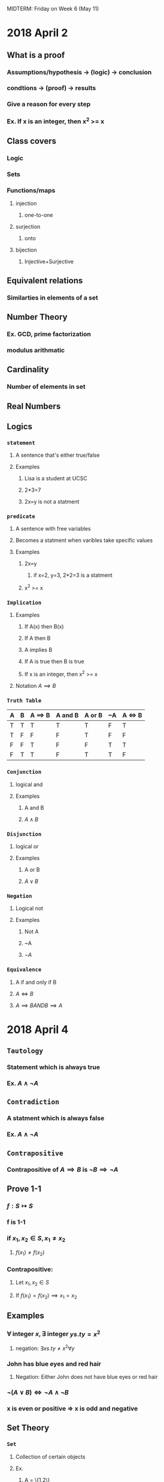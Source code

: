 #+OPTIONS: toc:2
MIDTERM: Friday on Week 6 (May 11)
* 2018 April 2
** What is a proof
*** Assumptions/hypothesis -> (logic) -> conclusion
*** condtions -> (proof) -> results
*** Give a reason for every step
*** Ex. If x is an integer, then x^2 >= x
** Class covers
*** Logic
*** Sets
*** Functions/maps
**** injection
***** one-to-one
**** surjection
***** onto
**** bijection
***** Injective+Surjective
** Equivalent relations
*** Similarties in elements of a set
** Number Theory
*** Ex. GCD, prime factorization
*** modulus arithmatic
** Cardinality
*** Number of elements in set
** Real Numbers
** Logics
*** =statement=
**** A sentence that's either true/false
**** Examples
***** Lisa is a student at UCSC
***** 2*3=7
***** 2x=y is not a statment
*** =predicate=
**** A sentence with free variables
**** Becomes a statment when varibles take specific values
**** Examples
***** 2x=y
****** if x=2, y=3, 2*2=3 is a statment
***** x^2 >= x
*** =Implication=
**** Examples
***** If A(x) then B(x)
***** If A then B
***** A implies B
***** If A is true then B is true
***** If x is an integer, then x^2 >= x
**** Notation $A \implies B$
*** =Truth Table=
    | A | B | A \implies B | A and B | A or B | ~A | A \iff B |
    |---+---+--------------+---------+--------+----+----------|
    | T | T | T            | T       | T      | F  | T        |
    | T | F | F            | F       | T      | F  | F        |
    | F | F | T            | F       | F      | T  | T        |
    | F | T | T            | F       | T      | T  | F        |
*** =Conjunction=
**** logical and
**** Examples
***** A and B
***** $A \land B$
*** =Disjunction=
**** logical or
**** Examples
***** A or B
***** $A \lor B$
*** =Negation=
**** Logical not
**** Examples
***** Not A
***** ~A
***** $\neg A$
*** =Equivalence=
**** A if and only if B
**** $A \iff B$
**** $A \implies B AND B \implies A$
* 2018 April 4
** =Tautology=
*** Statement which is always true
*** Ex. $A \land \neg A$
** =Contradiction=
*** A statment which is always false
*** Ex. $A \land \neg A$
** =Contrapositive=
*** Contrapositive of $A \implies B$ is $\neg B \implies \neg A$
** Prove 1-1
*** $f: S \mapsto S$
*** f is 1-1
*** if $x_1, x_2 \in S, x_1 \neq x_2$
**** $f(x_1) \neq f(x_2)$
*** Contrapositive:
**** Let $x_1, x_2 \in S$
**** If $f(x_1) = f(x_2) \implies x_1=x_2$
** Examples
*** $\forall$ integer $x, \exists$ integer $y s.t y=x^2$
**** negation: $\exists x s.t y \neq x^2 \forall y$
*** John has blue eyes and red hair
**** Negation: Either John does not have blue eyes or red hair
*** $\neg (A \lor B) \iff \neg A \land \neg B$
*** x is even or positive => x is odd and negative
** Set Theory
*** =Set=
**** Collection of certain objects
**** Ex.
***** A = \{1,2\}
***** B = all UCSC students
***** C = all people and chairs in this room
***** $\N = \{1,2,3\}$
****** Set of positive integers (natural numbers)
***** $\Z = \{0, \pm 1, \pm 2, \pm 3\}$
****** Set of all integers
***** $\R$ set of real numbers
***** $\Q$ set of rationals
**** Notation
***** A is a set
***** $a \in A$: a is an element of A
****** $1,2 \in \{1,2\}$
***** $b \notin A$ b is not an element of A
****** $3 \notin \{1,2\}$
***** =Empty set= $\emptyset$
***** =subset=
****** $B \subset A$: B is a subset of A
****** $\forall b \in B \implies b \in A$
****** Examples
******* $\{1\} \subset \{1, 2, 3\}$
******* For any set $A$, $\emptyset \subset A$
******* The # of subsets of $\{1, 2, \ldots n\}
******* $\binom\{n\}\{0\} + \binom\{n\}\{1\} + \binom\{n\}\{2\} + \binom\{n\}\{3\} + \ldots + \binom\{n\}\{n\} = 2^n$
******* $2\Z = \{2n | n \in \Z\} \subseteq \Z\}$
******* $2\Z+1 =$ all odd numbers $\subseteq \Z$
***** Operations
****** Let $A, B$ be sets
****** =Union=
******* $A \cup B = \{x | x \in A$ or $x \in B\}$
****** =Intersection=
******* $A \cap B = \{x | x \in A$ and $x \in B\}$
****** =Disjoin sets=
******* $A \cap B = \emptyset$
****** =Set difference=
******* $A/B = \{x | x \in A$ and $x \notin B\}$
****** =Complement=
******* $A \subseteq U$
******* $A^c = \{x \in U | x \notin A\} = U\\A$
******* If $A \subseteq U, U = A \cup A^c$
****** Examples
******* $A = \R, B = \{1,2,3\}$
******* $A \cup B = A$
******* $A \cap B = \{1,2,3\}$
******* let $A_i (i \in I)$ be sets
******* $\cup A_i = \{x | x \in A_i$ for some $i \in I\}$
******* $A_n = [n, n+1], n= 0, 1, \ldots$
******* (infinite union sign here) $A_n = \{x \in \R | x \geq 0\}$
* 2018 April 6
** Union Example
*** $A_n = (0, \frac{1}{n}), n \geq 1$
*** \cup_{n\geq 1} A_n = (0, 1)
*** \cap_{n\geq 1} A_n = \emptyset
*** \cap_{n\geq 1} [0, 1/n) = \{0\}
** Example Proof
*** Pf 1
   #+BEGIN_LaTeX
     Let A, B, C be sets. Then $A \cup (B \cap C) = (A \cup B) \cap (A \cup C)$.
     \begin{proof}
       Let $x \in A \cup (B \cap C) \implies x \in A \lor X \in B \cap C$
       \begin{align*}
         If x \gets A &\implies x \in A \cup B \land x \in A \cup C \\
         &\implies x \in (A \cup B) \cap (A \cup C) \\
         If x \in B \cap C &\implies x \in B \land x \in C \\
         &\implies x \in A \cup B \land x \in A \cup C \\
         &\implies x \in (A \cup B) \cap (A \cup C)
       \end{align*}
       Thus $A \cup (B \cap C) \subseteq (A \cup B) \cap (A \cup C)$
       Let $x \in (A \cup B) \cap (A \cup C)$
       \begin{align*}
         &\implies x \in A \cup B \land x \in A \cup C \\
         &\implies (x \in A \lor x \in B) \land (x \in A \lor x \in C)
       \end{align*}
       If $x \in A \implies x \in A \cup (B \cap C)$
       otherwise $\implies x \in B \land x \in C \implies x \in B \cap C$
       \implies $x \in A \cup (B \cap C) \qedhere$
     \end{proof}
   #+END_LaTeX
*** Pf 2
    #+BEGIN_LaTeX
      \begin{proof}
        $A \cap (\cup A_i) = \cup A \cap A_i, i \in I$
        Let $x \in A \cap (\cup A_i)$
        \begin{align*}
          &\implies x\in A \land x \in \cup A_i, i \in I \\
          &\implies x \in A \land x \in A_j \text{for some} j \in I \\
          &\implies x \in A \cap A_j \\
          &\implies x \in \cup A \cap A_i, i \in I &&\qedhere
        \end{align*}
        let $x \in \cup (A \cap A_j) for i \in I$
        \begin{align*}
          &\implies x \in A\cap A_j \text{for some} j \in I \\
          &\implies x \in A \land x \in A_j \\
          &\implies x \in A \land x \in \cup A_j, j \in I \\
          &\implies x \in A \cap (\cup A_j) &&\qedhere
        \end{align*}
      \end{proof}
    #+END_LaTeX
*** Let $A, B \subseteq U$, then
**** $A\\B = A \cap B^c$
     #+BEGIN_LaTeX
       \begin{proof}
         $A\\B = \{x \in A \land x \notin B \}$
         \begin{align*}
           $x \in A / B &\iff x \in A \land x \notin B$ \\
           &\iff x \in A \land x \in B^c \\
           &\iff x \in A \cap B^c &&\qedhere
         \end{align*}
       \end{proof}
     #+END_LaTeX
**** $A \\ (B\cup C) = (A\\B) \cap (A\\C)$
     #+BEGIN_LaTeX
       \begin{proof}
         Let $x \in A / (B \cup C)$
         \begin{align*}
           &\iff x \in A \land x \notin B\cup C \\
           &\iff x \in A \land x\notin A \land x\notin C \\
           &\iff x \in A/B \land x \in A/C \\
           &\iff x \in (A/B)\cap (A/C) &&\qedhere
         \end{align*}
       \end{proof}
     #+END_LaTeX
** =De Morgan's Law=
   Let $A_i \subseteq \bigcup, i \in I$, then
   (\bigcup A-i, i \in I)^c = \bigcap A^c_i
   (\bigcap A_i)^c = \bigcup A^c_i
   #+BEGIN_LaTeX
     \begin{proof}
       Let $x \in (\bigcup_{i \in I} A_i)^c$
       \begin{align*}
         &\iff x \notin \bigcup A_i, i \in I \\
         &\iff x \notin A_i \forall i \in I \\
         &\iff x \in A_i^c \forall i \in I \\
         &\iff x \in \bigcap A_i^c i \in I &&\qedhere
       \end{align*}
     \end{proof}
   #+END_LaTeX
* 2018 April 9
** =Power set=
    Let $A$ be a set. The power set of $A$ $P(A) = \{B|B\subseteq A\}$
*** Example
    $A = \{1,2\}. P(A) = \{ \emptyset, \{1\}, \{2\}, A\}$ \\
    $B = \{a,b,c\}. P(B) = \{ \emptyset, \{a\},\{b\},\{c\},\{a,b\},\{a,c\},\{b,c\},B\}$
*** Cardinality of poewr set
    If $A$ has exactly $n$ elements, then $P(A)$ has $2^n$ elements.
** =Lemma=
   Trivial proof. Preparating for bigger proof
** =Proposition=
   More important than lemma.
** =Theorm=
   The most important proof.
** Example proof
   Lemma: If $A \subseteq B$, then $P(A) \subseteq P(B)$
       Let $x \in P(A) \implies x \subseteq A \subseteq B \implies x \in P(B) \qed$ \\
     Let $A, B$ be sets, then \\
     1. $P(A) \cap P(B) = P(A \cap B)$ \\
     2. $P(A) \cup P(B) \subseteq P(A \cup B)$
     #+BEGIN_LaTeX
       \begin{proof}
         1. Let $x \in P(A) \cap P(B)$
         \begin{align*}
           &\iff x \in P(A) \land x \in P(B) \\
           &\iff x \subseteq A \land x \subseteq B \\
           &\iff x \subseteq a \cap B \\
           &\iff x \in P(A \cap B) &&\qedhere
         \end{align*}
         2. Clearly, $A \subseteq A \cup B, B \subseteq A \cup B \implies P(A) \subseteq P(A \cup B), P(B) \subseteq P(A \cup B)$ by lemma, therefore $P(A) \cup P(B) \subseteq P(A \cup B) \qed$
       \end{proof}
     #+END_LaTeX
     Remark: In general, $P(A) \cup P(B) \neq P(A \cup B)$
     #+BEGIN_LaTeX
       \begin{align*}
         &A=\{1\}, B=\{2\} \\
         &P(A)=\{\emptyset, \{1\}\} \\
         &P(B)=\{\emptyset, \{2\}\} \\
         &A \cup B = \{1,2\} \\
         &P(A \cup B) = \{\emptyset, \{1\}, \{2\}, \{1.2\}\}
       \end{align*}
     #+END_LaTeX
** =Induction=
   Let P_n be a statment, n=1,2,... \\
   Induction proves P_n is true for all n.
** =Axiom=
   Somthing you assume is true without proving
** =Least element assumption=
   Any non-empty subset $S$ of $\N$ has the least element.
** =Axiom of induction=
   Let $S$ be a subset of $\N$ such that: \\
   1. $1 \in S$ \\
   2. If $k \in S \implies (k+1) \in S$ \\
   Then $S = \N$
   #+BEGIN_LaTeX
     \begin{proof}
       If $S \subset \N$
       \begin{align*}
         &\implies S^c \neq \emptyset &&\text{clearly, } n \in S \implies 1 \notin S^C \\
         &\text{Let} n \in S^c \text{ be the least element} \\
         &\implies n > 1 \\
         &\implies n-1 \notin S^c \\
         &\implies n-1 \in S \\
         &\implies n-1+1 = n \in S \\
         &\implies n \in S \cap S^c = \emptyset \\
         &\rightarrow\leftarrow
       \end{align*}
     \end{proof}
   #+END_LaTeX
** =Inductive Principle=
   Let P_n be a statment associated to n=1,2,3... Assume: \\
   1) P_1 is true \\
   2) If P_k is true \implies P_{k+1} is true
** Example
**** Example 1
    #+BEGIN_LaTeX
      \begin{proof}
        Let $S=\{n \in \N | P_n$ is true$\}$ $\subseteq \N$ \\
        Want $S = \N$ \\
        Clearly $1 \in S$. If $k \in S \implies P_k$ is true \implies $P_{k+1}$ is true \implies $k+1 \in S$ \\
        By induction axiom, $S=\N \qedhere$
      \end{proof}
    #+END_LaTeX
**** Example 2
     $1+2+...+n = \frac{n(n+1)}{2}$
     #+BEGIN_LaTeX
       \begin{proof}
         Let n=1. LHS = 1, RHS = $\frac{1(1+1)}{2}$ = 1 \\
         Assume (*) is true for k: 1+2+...+k = $\frac{k(k+1)}{2}$
         \begin{align*}
           &\implies 1+2+\ldots +k+k+1 \\
           &\implies 1+2+\ldots +k) +k+1 \\
           &=\frac{k(k+1)}{2}+k+1 \\
           &=(k+1)(\frac{k}{2}+1) \\
           &=\frac{(k+1)(k+2)}{2} \\
           &\implies \text{(*) is true for } k+1 &&\qedhere
         \end{align*}
       \end{proof}
     #+END_LaTeX
* 2018 April 11
** Binomial expansion
   $(x+y)^n=\Sigma^{i=0}^n \binom{n}{i} x^iy^{n-i}$ Where $\binom{n}{i} = \frac{n!}{i!(n-i)!}$
   #+BEGIN_LaTeX
     \begin{proof}
       $n=1$, LHS=$x+y$, RHS=$\binom{1}{0} y + \binom{1}{1} x = x+y$ \\
       Assume $(x+y)^k = \Sigma_{i=0}^k \binom{k}{i} x^i y^{k-i}$
       \begin{align*}
         (x+y)^{k+1} &= (x+y)(x+y)^k \\
         &\implies (x+y) \Sigma_{i=0}^k \binom{k}{i} x^i y^{k-i} \\
         &= (x+y) (\binom{k}{0} y^k + \binom{k}{1} xy^{k-1} + \ldots + \binom{k}{k} x^k) \\
         &= \binom{k}{0} y^{k+1} + \binom{k}{1} xy^k + \ldots + \binom{k}{k} x^ky + \binom{k}{0} xy^k + \ldots + \binom{k}{k-1} x^ky + \binom{k}{k} x^{k+1} \\
         &= \binom{k}{0}y^{k+1} + \Sigma_{i=0}^{k-1} (\binom{k}{i} + \binom{k}{i+1})x^{i+1}y^{k-i} \\
         &\implies (x+y)^{k+1} = \binom{k+1}{0} y^{k+1} + \Sigma_{i=0}^{k-1} \binom{k+1}{i+1} x^{i+1} y^{k-i} + \binom{k+1}{k+1} x^{k+1} \\
         &= \binom{k+1}{0} y^{k+1} + \Sigma_{i=1}^k (\binom{k+1}{i} x^iy^{k-(i-1)} + \binom{k+1}{k+1} x^{k+1} \\
         &= \Sigma_{i=0}^{k+1} \binom{k+1}{i} x^iy^{k+1-i} &&\qedhere
       \end{align*}
     \end{proof}
   #+END_LaTeX
** =Strong induction=
   Let $P_n$ be a statment for $n=1,2,\ldots$ satisfying: \\
   1) $P_1$ is true \\
   2) If $P_i$ is true for $i \leq k \implies P_{k+1}$ is true
      Then $P_n$ is true for all $n$
      #+BEGIN_LaTeX
        \begin{proof}
          Let $S = \{n \in \N | P_n \text{ is not true}\}$. Prove $S=\emptyset$ \\
          Assume $S\neq\emptyset$. Let $k+1$ be the least number in $S$. \\
          Clearly, $k\geq1$
          \begin{align*}
            &\implies 1,2,\ldots,k\notin S \\
            &\iff P_1,\ldots,P_k \text{ are true} \\
            &\implies 2,\ldots,P_{k+1}\text{ is true} &&\text{by assumption} \\
            &\implies k+1\notin S \rightarrow\leftarrow &&\qedhere
          \end{align*}
        \end{proof}
      #+END_LaTeX
** Examples
   Prove $6|(n^3-n)$ for all $n\geq 1$
   #+BEGIN_LaTeX
     \begin{proof}
       Let $n=1 \implies n^3-n=1^3-1=0$, $6|0\iff6|(1^3-1)$. \\
       Assume $6|(k^3-k)$. Want $6|((k+1)^3-(k+1))$
       \begin{align*}
         (k+1)^3-(k+1) &= k^3+3k^2+3k+1-k-1 \\
         &= k^3-k+3k^2+3 &&\text{It's good enough to show that} 6|(3k^2+3k) \\
         3k^2+3k &= 3k(k+1) &&k(k+1)\text{ is always even} \\
         &\implies 6|3k(k+1) &&\qedhere
       \end{align*}
     \end{proof}
   #+END_LaTeX
* 2018 April 13
** =Relations=
*** Definitions
    Let $A, B$ be sets. \\
    $A \times B = \{(a,b)|a \in A, b \in B\}$ \\
    1) A relation $R$ from $A$ to $B$ is a subset $R \subseteq A \times B$ \\
    2) A relation $R$ on $A$ is a relation from $A$ to $A$, $R \subseteq A \times A$ \\
    3) Let $\sim$ be a relation on $A$ \\
       3.1) $\sim$ is reflexive: $\forall a\in A: a\sim a ((a,a)\in R)$ \\
       3.2) $\sim$ is symmetric: if $a\sim b\implies b\sim a$ \\
       3.3) $\sim$ is anti-symmetric: if $a\sim b, b\sim a \implies a=b$ \\
       3.4) $\sim$ is transitive: if $a\sim b, b\sim c\implies a\sim c$
*** Examples
**** $A=\{1,2,3\}, B=\{x,y\}$ \\
     $R=\{(1,x),(1,y),(2,y)\} \subseteq A \times B$
**** $A=\{1,2,3\}, R=\{(1,1),(2,2),(3,3)\} \subseteq A \times A$ \\
    $A=\{1,2,3\}, R=\{(1,1),(2,2),(3,3)\}$ \\
    $1\sim1, 2\sim2, 3\sim3$
**** Let $A=\Z$ \\
     $m,n\in\Z$ \\
     $m\sim n$: $m+n$ is even \\
     $(m,n)\in R$: $m+n$ is even \\
     $(1,3),(2,4)\in R$ \\
     $(1,4),(2,3)\notin R$
**** Def $\sim$ on $A$: $a\sim b\iff a=b$ \\
     1) Reflexive: $a\sim a \forall a\in A$ \\
     2) Symmetric: if $a\sim b \implies b=a \implies a\sim a$ \\
     3) Anti-symmetric: if $a\sim b, b\sim a\implies a=b$ \\
     4) Transitive: $a\sim b, b\sim c\implies a=b=c\implies a\sim c$
**** $m,n\in\Z$ \\
     $m\sim n\iff m+n$ is even \\
     1) Reflexive: $\forall m\in\Z\implies m+n$ is even $\implies m\sim m$ \\
     2) Symmetric: If $m\sim n\implies m+n$ is even $\implies n+m$ is even $\implies n\sim m$ \\
     3) Anti-symmetric no: $1\sim3, 3\sim1$ does not imply $1=3$ \\
     4) transitive yes: If $m\sim n, n\sim p\implies m+n$ is even and $n+p$ is even $\implies m+n+n+p$ is even $\implies m+p+2n$ is even $\implies m+p=m+p+2n-2n$ is even $\implies m\sim p$
**** Define a relation on $\R$ \\
     $x\leq y$ if $y-x\geq0$ \\
     1) Reflexive yes: $\forall x\in\R, x\subseteq x$ \\
     2) Symmetric no: $1\leq2$, but $2\nleq1$ \\
     3) anti-symmetric yes: If $x\leq y, y\leq x\implies x=y$ \\
     4) Transitive yes: If $x\leq y, y\leq z\implies x\leq z$
**** $A$ is a set and $P(A)$ is the power set of $A$ \\
     Define a relation on $P(A)$: $x\sim y: x\subseteq y$
     1) Reflexive yes: $\forall x\in P(A)\implies x\subseteq x$ \\
     2) Symmetric no: If $x\sim y \implies x\subseteq y$ does not imply $y\nsubseteq x$ (as long as A is not the empty set) \\
     3) Anti-symmetric yes: $x\sim y, y\sim x\implies x\subseteq y\land y\subseteq x\implies x=y$ \\
     4) Transitive yes: $x\sim y, y\sim z\implies x\subseteq y\subseteq z\implies x\sim z$
*** Notation
    $a, b \in A$ have a relation \\
    $(a,b)\in R \subseteq A\times A$ \\
    $a\sim b$
* 2018 April 16
** =Ordering relation=
*** Definition
    1) A relation $\leq$ on a set $A$ is called a partial order if $\leq$ is reflexive, anti-symmetric, and transitive. In this case, $A$ is called a partially ordered set.
    2) A partial order $\leq$ on $A$ is called a =total order= if $\forall a,b\in A\implies a\leq b\lor b\leq a$
*** Example
**** $A: a\leq b\iff a=b$
     1) Reflexive, yes: $\forall a\in A, a\leq a$
     2) Anti-symmetric, yes: If $a\leq b\land b\leq a\iff a=b$
     3) Transitive, yes: If $a\leq b, b\leq c\implies a=b=c\implies a\leq c$
     If $A=\{a\}$, $\leq$ is a total order.
     If $A$ has more than two elements, it is not a total order.
**** $A = \R.\ x\leq y:\ y-x\geq0$
     1) Reflexive, yes: $a\leq a:\ a-a\geq0$
     2) Anti-symmetric, yes: If $a\leq b, b\leq a\implies a-b\geq0, b-a\geq0\implies a=b$
     3) Transitive, yes: If $a\leq b, b\leq c\implies a\leq c$

     Total order: $\forall a,b\in\R\implies a\leq b\lor b\leq a$
**** Define on $\ps(A):\ x\leq y$ if $x\subseteq y$
     1) Reflexive, yes: $x\leq x:\ x\subseteq x$
     2) Anti-symmetric, yes: If $x\leq y, y\leq x\implies x\subseteq y, y\subseteq x\implies x=y$
     3) Transitive, yes: If $x\leq y, y\leq z\implies x\subseteq y\subseteq z\implies x\subseteq z\implies x\leq z$

     In general, \leq is not a total order. $A=\{1,2\}. \ps(A)=\{\emptyset, \{1\},\{2\},\{1,2\}\}$. $\{1\}\nsubseteq\{2\}. \{2\}\nsubseteq\{1\}$
** Definitions
   Let $A$ be a partially ordered set.
*** =Maximal Element=
    $x\in A$ is called maximal if $x\leq y, y\in A\implies x=y$
*** =Minimal element=
    $z\leq x\implies z=x$
*** =Greatest element=
    $y\leq x\forall y\in A$
*** =Least element=
    $x\leq y\forall y\in A$
*** Examples
**** $A=[0,1)$ with \leq
     Minimal is 0. \\
     There is no maximal. \\
     The least is 0. \\
     There is no greatest. \\
**** $\ps(A)$
     Minimal = the least = \emptyset \\
     Maximal = the greatest = $A$
*** Theorms
    1) If $A$ is a partially ordered set, then $A$ has a unique greatest if it exists.
       #+BEGIN_LaTeX
         \begin{proof}
           Let $x_1, x_2\in A$ be greatests.
           \begin{align*}
             &\implies x_1\leq x_2 \land x_2\leq x_1 \\
             &\implies x_1=x_2 &&\qedhere
           \end{align*}
         \end{proof}
       #+END_LaTeX
    2) If there is a least element $\implies$ it is unique
    3) If $A$ is totally ordered, any maximal is the greatest
    4) If $A$ is totally ordered, any minimal is least
* 2018 April 18
** =Partition=
**** Definition
     Fix a set $A$. A subset $\Omega\subseteq\ps(a)$ is called a partition if:
     1) $\forall x,y\in\Omega\implies x\cap y=\emptyset\lor x=y$
     2) $\emptyset\notin\Omega$
     3) $A=\bigcup x, x\in\Omega$
**** Exmaples
***** A = all students in this room \\
      A_1 = all students in row 1 \\
      A_2 = \ldots up to A_6 \\
      $A_i\cap A_j = \emptyset$ if $i\neq j$ \\
      $\emptyset\neq A_i$ \\
      $$\bigcup_{i=1}^6 A_i=A$$ \\
***** A = all professors at UCSC.
      Each subset is all professors in the given department
***** $\Omega=\{2\Z, 2\Z+1\}$ is a partition of $\Z$
***** $A=\{1,2,3,4,5\}.\ \Omega=\{\{1\},\{2,3\},\{4,5\}\}$
***** $\Omega=\{(-\infty,0),[0,\infty)\}$ is a partition
***** $\Omega=\{(n,n+1)|n\in\Z\}$
***** $\Omega=\{4\Z,4\Z+1,4\Z+2,4\Z+3\}$ is a partition of $\Z$
***** $\Omega=\{n\Z,n\Z+1,\ldots,n\Z+n-1\}\ n>0$ is a partition of $\Z$
** =Equivalence relation=
*** Definition
    A relation \sim on A is called an equivalent relation if it is reflexive, symmetric, and transitive.
*** Theorms
**** Let \Omega be a partition of A. Define a relation \sim_\Omega as follows: \\
     $a\sim_\Omega b\iff\exists x\in\Omega\ s.t.\ a,b\in x$
**** If \Omega is a partition of A, then \sim_\Omega is an equivalence relation on A.
     #+BEGIN_LaTeX
       \begin{proof}
         Reflexive: $\forall a\in A\implies x\in\Omega\ s.t\ a\in x$ \\
         Symmetric: If $a\sim_\Omega b\implies\exists x\in\Omega\ s.t\ a,b\in x\implies b,a\in x\implies b\sim_\Omega a$ \\
         Transitive: If $a\sim_\Omega b\land b\sim_\Omega c\implies \exists x,y\in\Omega\ s.t\ a,b\in x\land b,c\in y\implies b\in x\cap y\implies x=y\implies a,b,c\in x\implies a\sim_\Omega c\qedhere$
       \end{proof}
     #+END_LaTeX
*** Examples
**** Consider $m,n\in\Z, m\equiv n(\mod 2)$ is an equivalent relation. $m\equiv n(\mod 2)\iff 2|(m-n)$
     1) Reflexive: $2|(n-n)\forall n\in\Z$
     2) Symmetric: If $m\equiv n(\mod 2)\implies 2|(m-n)\implies 2|(n-m)\implies n\equiv m(\mod 2)$
     3) Transitive: If $m\equiv n(\mod 2)\land n\equiv p(\mod 2)\implies 2|(m-n)\land 2|(n-p)\implies 2|[(m-n)+(n-p)] = 2|(m-p)$
**** $\Omega=\{3\Z,3\Z+1,3\Z+2\}$ is a partition of $\Z$
     Define $m\sim_\Omega n\implies m,n\in (3\Z+r) r\in\{0,1,2\} \implies m=3a+r,n=3b+r\implies m-n=3(a-b)\iff 3\mid(m-n)$
* 2018 April 20
** Examples of equivalence relation
*** $a\sim b$ if $||a|=|b|$
    1) $|a|=|a|\ \forall a\in\R\iff a\sim a$
    2) If $a\sim b\implies|a|=|b|\implies b\sim a$
    3) If $a\sim b, b\sim c\implies |a|=|b|, |b|=|c|\implies |a|=|c|\implies a\sim c$
*** $\R^2:\ (x_1,y_1)\sim(x_2,y_2)\iff x_1^2+y_1^2=x_2^2+y_2^2$
    1) $x^2+y^2=x^2+y^2: (x,y)\sim(x,y)$
    2) If $x_1,y_1)\sim(x_2,y_2)\implies x_1^2+y_1^2=x_2^2+y_2^2\implies (x_2,y_2)\sim(x_1,y_1)$
    3) If $(x_1,y_1)\sim(x_2,y_2),(x_2,y_2)\sim(x_3,y_3)\implies x_1^2+y_1^2=x_2^2+y_2^y=x_3^2+y_3^2\implies (x_1,y_1)\sim(x_3,y_3)$
*** $\R^2:\ (x_1,y_1)\sim(x_2,y_2)\iff x_1=x_2$
    Means points are on the same vertical line.
    1) $(x,y)\sim(x,y)$ trivial
    2) If $(x_1,y_1)\sim(x_2,y_2)\implies x_1=x_2\implies (x_2,y_2)\sim(x_1,y_1)$
    3) If $(x_1,y_1)\sim(x_2,y_2)\sim(x_3,y_3)\implies x_1=x_2=x_3\implies (x_1,y_1)\sim(x-3,y_3)$
** =Equivalence class=
*** Definition
    Let \sim be an equivalence relation on A and $a\in A$. The equivalence class of a is $T_a=\setc{b\in A}{a\sim b} = \setc{b\in A}{b\sim a}$
*** Examples
**** $\R:\ a\sim b\iff |a|=|b|.\ T_a = \set{a,-a}=T_{-a}$
**** $\R^2:\ (x_1,y_1)\sim(x_2,y_2)\iff x_1^2+y_1^2=x_2^2+y_2^2.\ T_{(x,y)}=\setc{(x_1,y_1)\in\R^2}{x_1^2+y_1^2=x^2+y^2=r^2}$
**** $\R^2:\ (x_1,y_1)\sim(x_2,y_2)\iff x_1=x_2$. Each equivalence class is a vertical line.
**** $\Z:\ a\equiv b(\mod 2)\iff 2|(a-b)$
     $T_0=2\Z$ \\
     $T_1=2\Z+1$ \\
     $T_2=2\Z$ \\
     $T_3=2\Z+1$
*** Theorms
**** Let \sim be an equivalence relation on A. Let $\Omega=\setc{T_a}{a\in A}$, then \Omega is a partition of A.
     #+BEGIN_LaTeX
       \begin{proof}
         1) $\forall a,b\in A$, want $T_a=T_b\lor T_a\cap T_b=\emptyset$ \\
         If $T_a\cap T_b=\emptyset$, done. Otherwise, $T_a\cap T_b\neq\emptyset$ \\
         Let $c\in T_a\cap T_b$. Claim: $T_a=T_b\iff T_a\subseteq T_b\land T_b\subseteq T_b$. \\
         Let $x\in T_a$
         \begin{align*}
           &\implies x\sim a\land a\sim c\land c\sim b &&(c\in T_a, c\in T_b) \\
           &\implies x\sim c\land c\sim b \\
           &\implies x\sim b \\
           &\implies x\in T_b\\
           &\implies T_a\subseteq T_b\land T_b\subseteq T_a
         \end{align*}
         2) $\forall a\in A,\ T_a\neq\emptyset:$ because $a\in T_a$ \\
         3) $A=\bigcup T_a, a\in A$. Clearly, $\bigcup T_a\subseteq A, a\in A$ \\
         $\forall a\in A\implies a\in T_a\implies A\subseteq \bigcup T_a, a\in A$
       \end{proof}
     #+END_LaTeX
** Homework questions
*** Pg. 98, problem 7
    Is it possible for a partially oredered set to have a least element, and a minimal element that is not a least? No.
    #+BEGIN_LaTeX
      \begin{proof}
        Let $m\in A$ be minimal, and $l\in A$ be the least.
        \begin{align*}
          &\implies l\leq m &&\text{because l is less than or equal to all elements} \\
          &\implies l=m &&\qedhere
        \end{align*}
      \end{proof}
    #+END_LaTeX
*** 1.8.10
    Negate: if $x$ is an odd integer, then $x^2$ is an even integer = $\exists \text{ odd integer } x\ s.t.\ x^2\text{ is odd}$
* 2018 April 23
** =Functions=
*** Definition
    A function $f$ from set $A$ to set $B$ is a subset $f\subseteq A\times B$ such that $\forall a\in A, \exists!\ b\in B$ such that $(a,b)\in f$
*** Notation
**** $f: A\mapsto B$
**** $a\mapsto f(a)=b$
*** Definitions
    Let $f: A\mapsto B$ be a function.
**** $\forall a\in A,\ f(a)$ is called the =image= of a
**** $A$ is called the domain
**** $B$ is called the co-domain
**** $\text{Range}(f)=\text{Image}(f)=\setc{t(a)}{a\in A}\subseteq B$ \\
     =Range= or image of $A$ under $f$ (range or image of A)
**** $f, g:\ A\mapsto B$ are functions. \\
     $f=g\iff f(a)=g(a)\ \forall a\in A$ \\
     $f=g\subseteq A\times B$
*** =One-to-one= / =Injection=
     $f$ is 1-1 (injection) if $a_1,a_2\in A$ and $a_1\neq a_2\implies f(a_1)\neq f(a_2)$ \\
     Contrapositive: If $f(a_1)=f(a_2)\implies a_1=a_2$
*** =Onto= / =Surjection=
     $f$ is onto (surjective) if Ran$(f)=B\ (\forall b\in B \exists a\in A \text{ s.t. } f(a)=b)$
*** =one-to-one corespondence= / =bijection=
    Means 1-1 + onto
*** Examples.
**** $f=\R\mapsto\R$ \\
     $f(x)=x^2$ \\
     Image of $x:\ f(x)=x^2$ \\
     Domain = codmain = $\R$ \\
     $\text{Im}(f)=\setc{y\in\R}{y\geq0}
**** $f(x)=\frac{1}{x-1}$ \\
     Domain: $\R \setminus \set{1} = (-\infty,1)\cup(1\infty)$ \\
     Co-domain = Ran$(f)$
**** $f:\ \Z\mapsto\Z$ \\
     $f(n)=2n$ \\
     Domain = co-domain = $\Z$ \\
     Ran$(f)=2\Z$
**** Let $A=\set{1,2,3,4}, B=\set{1,2,3}$. Is there a bijection $A$ to $B$? No.
**** $A=\set{1,2,3,\ldots}, B=\set{2,3,4,\ldots}$ is a bijection? Yes. (1-2, 2-3, 3-4, \ldots)
**** $f:\ \Z\mapsto3\Z.\ f(n)=3n$. Is this a bijection? Yes. \\
     1-1: If $f(n_1)=f(n_2)$ or $3n_1=3n_2\implies n_1=n_2$ \\
     Onto: $\forall 3n\in3\Z\implies 3n=f(n)$ \qed
**** $f(x)=x^2:\ \R\mapsto\R$ \\
     Onto: No. $-1\notin\text{Ran}(f)$ \\
     1-1: No. $f(1)=f(-1)=$
** =Composition=
*** Definition
    $f:\ A\mapsto B, g:\ B\mapsto C$ are functions. \\
    $g\circ f: A\mapsto C$ \\
    $(g\circ f)(a)=g(f(a))\ \forall a\in A$ \\
    $g\circ f:\ A\mapsto^f B\mapsto^g C$
*** Theorms
**** Associativity \\
     Let $f: A\mapsto B, g: B\mapsto C, h: C\mapsto D$ be functions \\
     Then $h\circ(g\circ f) = (h\circ g)\circ f$ \\
     #+BEGIN_LaTeX
       \begin{proof}
         $h\circ(g\circ f)=(h\circ g)\circ f\iff (h\circ(g\circ f))(x)=((h\circ g)\circ f)(x) \forall x\in A$
         \begin{align*}
           (h\circ(g\circ f))(x) &= h((g\circ f)(x)) \\
           &= h(g(f(x))) \\
           ((h\circ g)\circ f)(x) &= (h\circ g)(f(x)) \\
           &= h(g(f(x))) \\
           &= (h\circ(g\circ f))(x) &&\qedhere
         \end{align*}
       \end{proof}
     #+END_LaTeX
* 2018 April 25
** Theorms
*** Let $f: A\mapsto B,\ g: B\mapsto C$.
**** If $f$ and $g$ are 1-1, so is $g\circ f$
     #+BEGIN_LaTeX
       \begin{proof}
         Let $a_1,a_2\in A$ and $a_1\neq a_2$
         \begin{align*}
           &\implies f(a_1)\neq f(a_2) &&\tag{f is 1-1} \\
           &\implies g(f(a_1))\neq g(f(a_2)) &&\tag{g is 1-1}
         \end{align*}
         That is, $(g\circ f)(a_1)\neq (g\circ f)(a_2)$. \\
         That is, $g\circ f$ is 1-1\qedhere
       \end{proof}
     #+END_LaTeX
**** If $f$ and $g$ are onto, so is $g\circ f$
     \\ Want to show: $\forall c\in C, \exists a\in A\text\ s.t.\ (g\circ f)(a)=c$ \\
     #+BEGIN_LaTeX
       \begin{proof}
         \begin{align*}
           &\forall c\in C,\exists b\in B\ s.t.\ g(b)=c &&\tag{g in onto} \\
           &\implies \exists a\in A\ s.t.\ f(a)=b &&\tag{f is onto} \\
           &\implies c=g(b)=g(f(a))=(g\circ f)(a) \\
           &\implies g\circ f\text{ is onto}&&\qedhere
         \end{align*}

       \end{proof}
     #+END_LaTeX
**** If $f$ and $g$ are bijecions, so is $g\circ f$
     #+BEGIN_LaTeX
       \begin{proof}
         Since $f,g$ are bijections \\
         $\implies$ f and g are 1-1, and are onto \\
         $\implies g\circ f$ is 1-1 and onto \\
         by 1,2 $\implies g\circ f$ is a bijection \qedhere
       \end{proof}
     #+END_LaTeX
** Examples
*** $f: A\mapsto B,\ g: B\mapsto C$. (HW 2.2.4)
**** If $g\circ f$ is 1-1. Is $f$ or $g$ 1-1? \\
     f is 1-1.
     #+BEGIN_LaTeX
       \begin{proof}
         Let $a_1,a_2\in A$ such that $f(a_1)=f(a_2)$.
         \begin{align*}
           &\implies (g\circ f)(a_1)=(g\circ f)(a_2) \\
           &\implies a_1=a_2 &&\tag{Since $g\circ f$ is 1-1}
         \end{align*} \qedhere
       \end{proof}
     #+END_LaTeX
     Direct proof:
     #+BEGIN_LaTeX
       \begin{proof}
         If $a_1\neq a_2$
         \begin{align*}
           &\implies (g\circ f)(a_1)\neq(g\circ f)(a_2) &&\tag{since $g\circ f$ is 1-1}\\
           &\implies f(a_1)\neq f(a_2) &&\qedhere
         \end{align*}
       \end{proof}
     #+END_LaTeX
     If $g\circ f$ is 1-1, $g$ is not necessarily 1-1.
**** If $g\circ f$ is onto, is $f$ or $g$ onto?
     \\ Want: $\forall c\in C,\exists b\in B\ s.t.\ g(b)=c$
     #+BEGIN_LaTeX
       \begin{proof}
         Since $g\circ f$ is onto$\implies\exists a\in A\ s.t.\ (g\circ f)(a)=c$ \\
         Le $b=f(a)\in B\implies g(b)=c \qedhere$
       \end{proof}
     #+END_LaTeX
     If $g\circ f$ is onto, $f$ is not necessarily onto.
** =Identity map=
*** Definition
    $Id_a: A\mapsto A. Id_a(a)=a, \forall a\in A$
*** Lemma
**** $Id_A$ is a bijection
     #+BEGIN_LaTeX
       \begin{proof}
         1-1 \\
         If $a_1\neq a_2$ \\
         $Id_A(a_1)=a \neq Id_A(a_2) = a_2$ \qedhere
       \end{proof}
       \begin{proof}
         $\forall a\in A\ a=Id_A(a)$
       \end{proof}
     #+END_LaTeX
**** Let $f: A\mapsto B$ \\
     Then $f\circ Id_A=f,\ Id_B\circ f=f$
*** Theorm
**** $f: A\mapsto B$ is a bijection $\iff\exists g: B\mapsto A\ s.t.\ g\circ f=Id_A\land f\circ g=Id_B$ \\
     #+BEGIN_LaTeX
       \begin{proof}
         $\impliedby$ 1-1. Let $a_1,a_2\in A$ s.t. $f(a_1)=f(a_2)$
         \begin{align*}
           g(f(a_1)) &= g(f(a_2)) \\
           (g\circ f)(a_1) &= (g\circ f)(a_2) \\
           Id_A(a_1) &= Id_A(a_2) \\
           a_1 &= a_2 &&\tag{By definition of identity map}
         \end{align*}
         Onto. $\forall b\in B$ want $a\in A$ s.t. $f(a)=b$
         \begin{align*}
           \implies (f\circ g)(b) &= Id_B(b) \\
           f(g(b)) &= b \\
           \implies f(a) &= b &&\tag{Let $a=g(b)\in A$}
         \end{align*}
         $\implies$ Want to fine $g: B\mapsto A$. $\forall b\in B$, define $g(b)$ \\
         Since $f$ is onto $\implies \exists a\in A$ s.t. $f(a)=b$. \\
         $\exists! a\in A$ s.t. $f(a)=b$ If $f(a_1)=b=f(a)\implies a_1=a$ because f is 1-1. \\
         Define $g(b)=a$.
         \begin{align*}
           (f\circ g)(b) &= f(g(b)) \\
           &= f(a) \\
           &= b \\
           &= Id_B(b)\implies f\circ g=Id_B \\
           (g\circ f)(a) &= g(f(a)) &&\tag{$\forall a\in A$} \\
           &= a \\
           &= Id_A(a)\implies g\circ f=Id_A &&\qedhere
         \end{align*}
       \end{proof}
     #+END_LaTeX
*** Examples
**** Let $A=\set{1,2,3,\ldots,n}$. Find all bijections from A to A. \\
     First element has $n$ options for mappings, second element has $n-1$ options for mappings, third $n-2$, \ldots = $n!$
* 2018 April 27
** =Inverse=
*** Definition
    Let $f: A\mapsto B$ and $g: B\mapsto A\ s.t.\ g\circ f=Id_A\land f\circ g=Id_B$
    $g$ is called the =inverse= of $f$: $g=f^{-1}$
*** Lemma
**** If $f: A\mapsto B,\ g: B\mapsto C$ are bijective, then $(g\circ f)^{-1} = f^{-1}\circ g^{-1}$
     #+BEGIN_LaTeX
       \begin{proof}
         $f\circ f^{-1}=Id_B. f^{-1}\circ f=Id_A.$
         \begin{align*}
           (g\circ f)\circ(g\circ f)^{-1} &= Id_C \\
           (g\circ f)^{-1}\circ(g\circ f) &= Id_A \\
           (g\circ f)\circ(f^{-1}\circ g^{-1}) &= g\circ(f\circ f^{-1})\circ g^{-1} \\
           &= g\circ Id_B\circ g^{-1} \\
           &= g\circ g^{-1} \\
           &= Id_C &&\qedhere
         \end{align*}
       \end{proof}
     #+END_LaTeX
** =Images= and =Inverse Images=
*** Definition
    Let $f: A\mapsto B$ is a function. \\
    1) $\forall X\subseteq A, f(X)=\setc{f(a)}{a\in X}\subseteq B$ is called the image of X.
    2) $\forall Y\subseteq  B$ set. $f^{-1}(Y)=\setc{a\in A}{f(a)\in Y}$ is the inverse image of Y (doesn't have to be a function).
*** Examples
**** $f: \Z\mapsto\Z$. $f(n)=|n|$. \\
     $x=\set{-1,2,3}$. \\
     $f(x)=\set{1,2,3}$. \\
     $Y=\set{-1,2,3}$. \\
     $f^{-1}(Y)=\set{\pm2, \pm3}$.
**** $f: A\mapsto B$ \\
     $f^{-1}(B)=A$ \\
     Clearly, $f^{-1}(B)\subseteq A$ and \\
     $\forall a\in A, \exists! b\in B$ s.t. $f(a)=b \in B\implies a\in f^{-1}(B)\implies A\subseteq f^{-1}(B)$
**** $f: A\mapsto B$ is a bijection $\iff \forall b \in B,\ f^{-1}(\set{b})$ has exactly one element.
**** $f: A\mapsto B$ \\
     $Im(f) = f(A)\subseteq B$ \\
     $\forall b\in B\setminus f(A)$ \\
     $f^{-1}(b)=f^{-1}(\set{b})=\emptyset$
**** $f: A\mapsto B$ is onto \\
     $\Omega=\setc{f^{-1}(b)}{b\in B}$ is a partition of A.
* 2018 April 30
** Parition examples
*** $f: A\mapsto B$ is onto
    $\forall b\in B. f^{-1}=\setc{a\in A}{f(a)=b}$ \\
    $\Omega=\setc{f^{-1}(b)}{b\in B}$
*** $f: \R^2=\setc{(x,y)}{x,y\in\R}\mapsto\R$
    $(x,y)\mapsto x-y$ \\
    $\forall b\in\R, f^{-1}(b)=\setc{(x,y)}{x-y=b}$ \\
    $x-y=b\iff x=y+b$ is a linear line. \\
    A line is  a partition / equivalence class. All lines form the paritions.
*** $f: \R^2\mapsto\R_+=\setc{r\in\R}{r\geq0}$
    $(x,y)\mapsto x^2+y^2$ \\
    $f^{-1}(r)=\setc{(x,y)}{x^2+y^2=r}$
** =Division algorithm=
*** Definition
    $\forall a,b\in\Z, b>0 \implies a=qb+r\ 0\leq r<b$. q is quotient, r is remainder
*** Notation
    $a|b: b=ac$ for some $a,b,c\in\Z$ \\
    a divides b or b is divisable by a. b is a multiple of a. a is a divisor or a factor of b. \\
    $a|b\iff\frac{b}{a}\in\Z$
*** Properties
    1) $1|a\ \forall a\in\Z$
    2) $a|a\ \forall a\in\Z\ a\neq 0$
    3) If $a|b \land b\neq 0 \implies |a|\leq|b|$
    4) If $0<a,b\land a|b \implies a\leq b$
    5) If $a,b>0\land a|b\land b|a \implies a=b$
    6) If $a|b\land a|c \implies \forall s,t\in\Z\ a|(sb+tc)$
    7) $a\in\Z$ is called invertible under $x$ if $\exists b\in\Z$ s.t. $ab=1$ \\
       $1,-1$ are the only invertible elements.
    8) $\forall a\in\Z, \exists b\in\Z\ s.t.\ a+b=0$ $b$ is called $-a$
** =Common Divisor=
*** Definition
    $d$ is a common divisor of $a$ and $b$ if $d|a\land d|b$
** =Greatest Common Divisor (GCD)=
*** Definition
**** Bad definition: \\
    Let $a,b\in\Z$ (not both 0). The GCD largest positive common divisor of $a$ and $b$.
**** Good definition: \\
     Let $a,b\in\Z$ (not both 0). $d>0$ is called a gcd of $a$ and $b$:
     1) $d|a,\ d|b$
     2) If $c|a\land c|b\implies c|d$
*** Lemma
**** Let $a,b\in\Z$ (not both 0). If $a,fb$ have a gcd $\implies$ it is unique
     #+BEGIN_LaTeX
         \begin{proof}
           Let $d,d_1$ be gcds of $a$ and $b$
           \begin{align*}
             &\implies d|a, d|b \\
             &\implies d|d_1
           \end{align*}
           Similarly, $d_1|a, d_1|b \implies d_1|d$ \\
           Since $d|d_1\land d_1|d \implies d=d_1 \qedhere$
         \end{proof}
     #+END_LaTeX
** =Least Common Multiple (LCM)=
*** =Common multiple=
    Let $a,b\geq 0$ $m$ is called a common multiple of $a$ and $b$ if $m$ is a multiple of $a$ and a multiple of $b$.
*** Definition
**** Bad definition
     The LCM of a and b is the smallest positive common multiple of a and b.
**** Good definition
     Let $a,b>0$ $m$ is called a least common multiple of $a$ and $b$:
     1) $a|m, b|m$
     2) If $a|n,\ b|n \implies m|n$
* 2018 May 2
** Theorms
*** If $a,b\in\Z$ (not both 0) $\implies a$ and $b$ have a gcd $d$ s.t. $d=ua+vb$ for some $u,v\in\Z$
    #+BEGIN_LaTeX
      \begin{proof}
        Let $a,b\in\Z,\ S=\setc{sa+tb>0}{s,t\in\Z}\subseteq\N$. \\
        Clearly, $S\neq\emptyset$ as $a^2+b^2>0\in S$. \\
        Let $d\in S$ be the least element. \\
        Claim: $d$ is a gcd of $a$ and $b$. \\
        Since $d\in S,\ \exists u,v\in Z\ s.t.\ d=ua+vb$. \\
        Prove: $d|a,\ d|b$
        \begin{align*}
          a &= qd+r &&0\leq r\leq d-1 \\
          &\text{Division algorithm: ($d|a\iff r=0$). Assume $r>0$} \\
          r &= a-qd \\
          &= a-q(ua+vb) &&\tag{substitution} \\
          &= (1-qu)a+(-qv)b \in S\\
          &\implies r<d \\
          &\rightarrow\leftarrow &&\tag{Since $d$ is the least element in $S$}
        \end{align*}
        This contradicts the assumption that $r>0$, therefore $r$ must be equal to $0$, which means that $d|a$. \\
        Similarily $d|b$. \\
        If $c|a,\ c|b \implies c|(ua+vb) \implies c|d$ $\qedhere$
      \end{proof}
    #+END_LaTeX
**** Examples
***** $(2,3)=1=(-1)2+(1)(3)=22+(-1)3$
***** $(4,6)=2=(-1)4+(1)(6)=(2)4+(-1)6$
** =coprime/relativly prime=
*** Definition
    $a,b\in\Z$ are coprime or relativly prime if $gcd(a,b)=1$
*** Theorm
    $(a,b)=1\iff\exists m,n\in\Z\ s.t.\ 1=ma+nb$
*** Proof
    #+BEGIN_LaTeX
      \begin{proof}
        $\implies$ done (by previous thm). \\
        $\impliedby$ Let $d=(a,b)$
        \begin{align*}
          &\implies d|a\land d|b \\
          &\implies d|(ma+nb) \\
          &\implies d|a \\
          &\implies d=1 &&\qedhere
        \end{align*}
      \end{proof}
    #+END_LaTeX
*** Warning
    If $c=ma+nb>0$ $c$ is not the gcd of $a$ and $b$ in general
**** $(4,2)=2$
***** $4=1*4+0*2$ is not $2=(4,2)$
*** Lemma
**** If $a|c,\ b|c$ and $(a,b)=1\implies (ab)|c$
     #+BEGIN_LaTeX
       \begin{proof}
         $\exists m,n\in\Z\ s.t.\ 1=ma+nb$
         \begin{align*}
           &\implies c=mac+nbc \\
           &ab|ac,\ ab|bc &&\tag{$\frac{ac}{ab}\frac{c}{b}\in\Z$ by definition} \\
           &\implies ab|(m(ac)+n(bc)) \\
           &\implies ab|c &&\qedhere
         \end{align*}
       \end{proof}
     #+END_LaTeX
**** If $a|(bc)$ and $(a,b)=1 \implies a|c$
     #+BEGIN_LaTeX
       \begin{proof}
         Let $s,t\in\Z$ such that $sa+tb=1$
         \begin{align*}
           sac+tbc &= c &&\tag{multiply both sides by $c$} \\
           \frac{sac}{a} &= sc \\
           \frac{tbc}{a} &= t\frac{bc}{a} &&\tag{all numbers are integers} \\
           \implies &a|(sac+tbc) \\
           \implies &a|c &&\qedhere
         \end{align*}
       \end{proof}
     #+END_LaTeX
* 2018 May 4
** =Euclidean Algorithm=
*** Used to find $(a,b)$
*** Lemma
    If $a,b\in\Z, b>0$ and $a=qb+r, 0\leq r < b$ $\implies (a,b)=(b,r)$
    #+BEGIN_LaTeX
      \begin{proof}
        Let $d=(a,b),\ d_1=(b,r)$
        \begin{align*}
          &\implies d|a,\ d|b \\
          &\implies d|(a-qb) &&\tag{linear combination of $a,b$} \\
          r &= a-qb \\
          &\implies d|r \\
          &\implies d|d_1 \\ \\
          &d_1|b,\ d_1|r \\
          &\implies d_1|(qb+r) &&\tag{linear combination of $b,r$} \\
          &\implies d_1|a \\
          &\implies d_1|d \\
          &\implies d=d_1 &&\qedhere
        \end{align*}
      \end{proof}
    #+END_LaTeX
*** Euclidean algorithm for $(a,b),\ a,b\geq0$
**** $a=q_1b+r_1\ 0\leq r_1<b$
**** If $r_1=0\implies (a,b)=b$
**** Else $b=q_2r_1 + r_2\ 0\leq r_2<r_1$
**** $r_{n+1} = q_{n+3}r_{n+2} \implies (a,b)=r_{n+2}$
*** Examples
**** $(10,3)$
     |  a | q | b | r |
     |----+---+---+---|
     | 10 | 3 | 3 | 1 |
     |  3 | 3 | 1 | 0 |
     $\implies(10,3)=1$
**** $(44,28)$
     |  a | q |  b |  r |
     |----+---+----+----|
     | 44 | 1 | 28 | 16 |
     | 28 | 1 | 16 | 12 |
     | 16 | 1 | 12 |  4 |
     | 12 | 3 |  4 | 0  |
     $\implies (44,28)=4$
** =Prime number=
*** Definition
    $p>1$ is called a prime if $d>0,\ d|p\implies d=1$ or $d=p$
**** Negation:
***** $n>1$ is not a prime $\iff \exists a,b>1\ s.t.\ n=ab$
***** $\iff \exists a>1,\ a\neq n,\ a|n$
*** Lemma
**** Let $p$ be a prime and $a\in\Z \implies p|a$ or $(p,a)=1$
     #+BEGIN_LaTeX
       \begin{proof}
         If $p|a$, $\qed$ \\
         Otherwise, $p$ does not divide $a$. \\
         Let $d=(p,a)$
         \begin{align*}
           &\implies d|p\land d|a \\
           &\implies d=1 \text{ or } d=p \\
           &\text{if } d=p \\
           &\implies p|a \rightarrow\leftarrow \\
           &\implies d=1 &&\qedhere
         \end{align*}
       \end{proof}
     #+END_LaTeX
***** corollary:
      If $p$ is a prime and $p|ab \implies p|a$ or $p|b$
      #+BEGIN_LaTeX
        \begin{proof}
          If $p|a$, $\qed$ \\
          Otherwise, $(p,a)=1 \implies p|b \qedhere$ \\
          ($a|bc,\ (a,b)=1 \implies a|c$)
        \end{proof}
      #+END_LaTeX
** Prime factorization theorm
   Any $n>1$ is a unique product of primes.
   #+BEGIN_LaTeX
     \begin{proof}
       Existance \\\\
       If $n$ is a prime, $\qed$ \\
       Otherwise, $n=ab\ \ 1<a,b<n$ \\
       By strong induction, $a$ and $b$ are products of primes. \\
       $\implies$ $n$ is a product of primes \\\\

       Uniqueness \\\\
       Let $n=p_1p_2\ldots p_k$ where $p_1,\ldots,p_k$ are prime and $p_1\leq \ldots\leq p_k$
     \end{proof}
   #+END_LaTeX
* 2018 May 11
** Logics (10 pts)
*** Negation
**** If $A\implies B$ becomes $A$ but not $B$ ($A\land \neg B$)
*** Contrapositive
*** Example
**** If $x$ is positive then $x$ is even
***** Negation: $\exists$ positive $x$ s.t. $x$ is odd
***** Contrapositive: If $x$ is odd then $x\leq 0$ ($x$ is not positive)
** Set theory (10 pts)
*** Union ($A\cup B$)
*** Intersection ($A\cap B$)
*** Empty set ($\emptyset$)
*** Set subtraction ($A\setminus B = A - B$)
*** Subsets ($A\subseteq U$)
*** Complement ($A^c$)
*** Power set ($\ps(A)$)
*** Example
    Prove: $$(\bigcup_{i\in I} A_i)^c = \bigcap_{i\in I} A_i^c$$
    #+BEGIN_LaTeX
      \begin{proof}
        $x \in (\cup_{i\in I} A_i)^c$
        \begin{align*}
          &\iff x\in U, x\notin \bigcup_{i\in I} A_i \\
          &\iff x\notin A_i \forall i\in I \\
          &\iff x\in A_i^c \forall i \in I \\
          &\iff x \in \bigcap_{i\in I} A_i^c &&\qedhere
        \end{align*}
      \end{proof}
    #+END_LaTeX
** Induction (10 pts)
*** $P_n$ is a statment $n=1,2,\ldots$
**** $P_1$ is true
**** Assume $P_k$ is true $\implies P_{k+1}$ is true
**** $\implies P_n$ is true for all $n$
*** Example
    $$\sum_{i=1}^n i = \frac{n(n+1)}{2}$$
    #+BEGIN_LaTeX
      \begin{proof}
        BC: LHS = 1, RHS = $\frac{1(1+1)}{2} = 1$ \\
        IH: Assume $$\sum_{i=1}^k i = \frac{k(k+1)}{2}$$
        \begin{align*}
          $$\sum_{i=1}^{k+1} &= \sum_{i=1}^k i + k + 1$$ \\
          &= \frac{k(k+1)}{2} + \frac{2(k+1)}{2} \\
          &= \frac{(k+1)(k+2)}{2} &\qedhere
        \end{align*}
      \end{proof}
    #+END_LaTeX
** Relations (20 pts)
*** A relation $R$ on a set $A$
**** $R\subseteq A\times A$
**** $(a,b)\in R \iff a\sim b$
**** $\sim$ is a relation on $A$
*** Reflexive: $\forall a\in A,\ a\sim a$
*** Symmetric: $a\sim b \implies b\sim a$
*** Anti-symmetric: $a\sim b \land b\sim a \implies a=b$
*** Transitive: $a\sim b \land b\sim c \implies a\sim c$
*** Ordering relation
**** Partial order: $leq$ (reflexive, anti-symmetric, transitive)
*** Equivalence relation: $\sim$ (reflexive, symmetric, transitive)
*** Know the fuck out of equivalence relations
** Functions (10 pts)
*** $f: A\mapsto B$ means $f\subseteq A\times B$
*** $\forall a\in A, \exists! b\in B\ s.t.\ (a,b)\in f$
*** 1-1: If $a_1\neq a_2\implies f(a_1)\neq f(a_2)$
**** Or $f(a_1)=f(a_2)\implies a_1=a_2$
*** Onto: $\forall b\in B, \exists a\in A\ s.t.\ f(a)=b$
*** Bijection: 1-1+onto
*** Composition
**** $f: A\mapsto B$
**** $g: B\mapsto C$
**** $(g\circ f)(a) = g(f(a))$
* 2018 May 16
** Theorms
*** 1
    If $n>1$ and $n=P_1\ldots P_m=Q_1\ldots Q_n$ s.t. $P_i,Q_j$ are primes and $P_1\leq P_2\leq\ldots\leq P_m$
    and $Q_1\leq Q_2\leq\ldots\leq Q_n \implies m=n$ and $P_i=Q_i \forall i$
**** Recall:
***** $P\geq 1$ is called a prime if $d|p,\ d>0\implies d=1$ or $p$
***** If $p$ is a prime and $p|ab \implies p|a$ or $p|b$
    #+BEGIN_LaTeX
      \begin{proof}
        Induction on m. \\
        Base case: $m=1$
        \begin{align*}
          &\implies P_1=Q_1Q_2\ldots Q_n \\
          &\implies Q_1|P_1 \\
          &\implies Q_1=P_1 &&\tag{Since q is prime and primes are greater than 1 and p is a prime} \\
          &\implies n=1
        \end{align*}

        Assume result is true for $m$. \\
        Need result for $m+1$. \\
        $P_1\ldots P_{m+1} = Q_1\ldots Q_n$
        \begin{align*}
          &\implies P_{m+1}|Q_1Q_2\ldots Q_n \\
          &\implies \exists i\ s.t.\ P_{m+1}|Q_i \\
          &\implies P_{m+1} \leq Q_i \leq Q_n \\
          &\text{Similarly, }\exists j\ s.t.\ Q_n|P_j \\
          &\implies Q_n\leq P_j\leq P_{m+1} \\
          &\implies P_{m+1}=Q_n \\
          &\implies P_1\ldots P_m = Q_1\ldots Q_{n-1} \\
          &\tag{by induction assumption} \\
          &\implies m=n \iff m+1=n\and P_1\Q_1\ldots P_m=Q_{n-1} &&\qedhere
        \end{align*}
      \end{proof}
    #+END_LaTeX
** =Congruence modulo n=
*** Definition
    $\Z$, $n$ is a positive integer, $a,b\in\Z$ are congruent modulo n: $a\equiv b \pmod{n}$ if $n|(a-b)$
*** Theorms
**** $\equiv\pmod{n}$ is an equivalence relation on $\Z$
     #+BEGIN_LaTeX
       \begin{proof}
         1. $\forall a\in\Z,\ n|0\lor n|(a-a)\implies a\equiv a \pmod{n}$ \\
         2. If $a\equiv b \pmod{n}\implies n|(a-b)\iff \frac{a-b}{n}\in\Z \implies \frac{b-a}{n}=-\frac{a-b}{n}\in\Z \implies n|(b-a)\implies b\equiv a\pmod{n}$
         3. If $a\equiv b\pmod{n} \land b\equiv c\pmod{n} \implies n|(a-b)\land n|(b-c) \implies n|[(a-b)+(b-c)]\text{ or } n|(a-c)\implies a\equiv c\pmod{n} \qedhere$
       \end{proof}
     #+END_LaTeX
***** The equivalence class for congruence relation is called a congruence class
     $T_a = \setc{b\in\Z}{b\equiv a\pmod{n}}$ is the congruence class of $a$.
**** $\forall a\in\Z,\ T_a=n\Z+a$
     #+BEGIN_LaTeX
       \begin{proof}
         $''\subseteq''$ Let $b\in T_a$
         \begin{align*}
           &\implies b=\equiv a\pmod{n} \\
           &\implies n|(b-a)\text{ or } b-a=dn,\ d\in\Z \\
           &\implies b=dn+a\in n\Z+a
         \end{align*}
         $''\supseteq''$ Let $b\in n\Z+a$
         \begin{align*}
           &\implies b=dn+a,\ a\in\Z \\
           &\implies b-a=dn \\
           &\iff n|(b-a) \\
           &\iff b\equiv a\pmod{n} \\
           &\implies b\in T_a &&\qedhere
         \end{align*}
       \end{proof}
     #+END_LaTeX
**** $\equiv\pmod{n}$ has exactly $n$ different congruence classes: $T_0\in\Z, T_1=n\Z+1,\ldots, T_{n-1}=n\Z+n-1$
     #+BEGIN_LaTeX
       \begin{proof}
         1. $\forall a\in\Z,\ T_a=T_r$ for some $0\leq R\leq n$
         \begin{align*}
           &\implies a=qn+r && 0\leq r<n \\
           &\implies a-r=qn \\
           &\implies n|(a-r) \\
           &\implies a\equiv r\pmod{n} \\
           &\implies T_a=T_r &&
         \end{align*}
         2. $T_r\neq T_s\ \forall 0\leq r, s<n, r\neq s$ \\
         If $T_r=T_s$ for some $r\neq s$ \\
         $S\in T_s=T_r$
         \begin{align*}
           &\implies r\equiv s\pmod{n} \\
           &\implies n|(r-s) \\
           &\text{note: } -n<r-s<n \\
           &\implies r-s = 0 \\
           &\implies r=s \\
           &\rightarrow\leftarrow &&\qedhere
         \end{align*}
       \end{proof}
     #+END_LaTeX
*** Notation
    $\forall a\in\Z$ \\
    $\bar{a} = T_a = n\Z+a$ \\
    The congruence mod n = $\set{\varphi, T, \ldots, \overline{n-1}} = \Z_n$
** =Euler-phi function=
*** Definition
    $\varphi(n)=|\setc*{1\leq i\leq n}{(i,n)=1}|$ \\
    $|A|=$ # of elements in $A$ that are relatively prime if A is a fininite set. \\
    #+BEGIN_LaTeX
      \begin{align*}
        &\varphi(1)=1 &&\set{1} \\
        &\varphi(2)=1 &&\set{1} \\
        &\varphi(3)=2 &&\set{1,2} \\
        &\varphi(4)=2 &&\set{1,3} \\
        &\varphi(5)=4 &&\set{1,2,3,4} \\
        &\varphi(6)=2 &&\set{1,5}
      \end{align*}
    #+END_LaTeX
    If $p$ is a prime $\implies \varphi(p) = p-1$ \\
    $\Z_n=\set{\bar{0},\bar{1},\ldots,\overline{n-1}}$
*** Want to define $+,\times$ on $\Z_n$
**** $\bar{a}+\bar{b}=\overline{a+b}$
**** $\bar{a}+\bar{b}=\overline{ab}$
**** Example
***** $\Z_3: \bar{2}\times\bar{2}=\bar{4}=\bar{1}$
***** $\bar{2}\equiv\overline{-1}$ because $\pmod{3}$
***** In $\Z_5$: $\bar{2}\times\bar{3}=\bar{6}=\bar{1}$
*** Well defined
* 2018 May 18
** HW problem
*** Theorm
    If $a \equiv b \pmod{n}$ and $c \equiv d \pmod{n}$ $\implies$ $a+c \equiv b+d \pmod{n}$ and $ac \equiv bd \pmod{n}$
    #+BEGIN_LaTeX
      \begin{proof}
        \begin{align*}
          \frac{a+c-(b+d)}{n} &= \frac{a-b}{n} + \frac{c-d}{n} \\
          \implies a+c &\equiv b+d\pmod{n} \\
          \frac{ac-bd}{n} &= \frac{ac-bc+bc-bd}{n} \\
          &= \frac{(a-b)c}{n} + \frac{b(c-d)}{n} \\
          \implies ac &\equiv bd\pmod{n} &&\qedhere
        \end{align*}
      \end{proof}
    #+END_LaTeX
**** Corolllary
     If $\bar{a} = \bar{b}$ and $\bar{c} = \bar{d}$ $\implies$ $\bar{a}+\bar{c} = \bar{b} + \bar{d}$ and $\bar{a}\bar{c} = \bar{b}\bar{d}$
     #+BEGIN_LaTeX
       \begin{proof}
         $\bar{a}=\bar{b} \land \bar{c}=\bar{d} \iff a\equiv b\pmod{n} \land c\equiv d\pmod{n}$
         \begin{align*}
           \implies a+c &\equiv b+d \pmod{n} \\
           ac &\equiv bd \pmod{n} \\
           \iff \overline{a+c} &= \overline{b+d} \\
           \overline{ac} &= \overline{bd} \\
           \bar{a} + \bar{c} &= \overline{a+c} \\
           \bar{b} + \bar{d} &= \overline{b+d} \\
           \bar{a}\bar{c} = \overline{ac} &= \overline{bd}=\bar{a}\bar{d} &&\qedhere
         \end{align*}
       \end{proof}
     #+END_LaTeX
** Properties
*** $\bar{0}+\bar{a} = \bar{a}$
*** $\bar{1}\bar{a}=\bar{a}$
*** $\bar{a}+\bar{b}=\bar{b}+\bar{a}$
*** $\bar{a}\bar{b}=\bar{b}\bar{a}$
*** $\bar{a}(\bar{b}+\bar{c})=\bar{a}\bar{b}+\bar{a}\bar{c}$
*** $(\bar{a}+\bar{b})+\bar{c}=\bar{a}+(\bar{b}+\bar{c})$
*** $(\bar{a}\bar{b})\bar{c}=\bar{a}(\bar{b}\bar{c})$
*** $\forall a\in\Z,\ \bar{a}+\overline{-a}=\bar{0}$
** Definition
*** 1
    $\bar{a}\in\Z$ is called =invertible under= $x$ if $\exists b\in\Z\ s.t.\ \bar{a}\bar{b}=\bar{1}$
    $\iff$ $a$ is invertible modulo $n$.
*** Theorm
**** $\bar{a}$ is invertible under $x$ $\iff (a,n)=1$
     #+BEGIN_LaTeX
       \begin{proof}
         $\bar{a}$ is invertible
         \begin{align*}
           &\iff \exists \bar{b}\ s.t.\ \bar{a}\bar{b}=\bar{1} \\
           &\iff \overline{ab}=\bar{1} \\
           &\iff ab-1 = nk,\ k\in\Z \\
           &\iff ab+(-k)n = 1 \\
           &\iff (a,b) = 1 &&\qedhere
         \end{align*}
         Two numbers are co-prime iff there exists two numbers s.t. $an+bc = 1$
       \end{proof}

     #+END_LaTeX
*** Notation
**** $\cup(\Z_n) = \setc{\bar{a}}{\bar{a}\text{ is invertible}}$
     $\Z_n=\set{\bar{0},\bar{1},\ldots,\overline{n-1}}$ \\
     $\cup(\Z_n)=\setc{\bar{r}}{0\leq r\leq n-1,\ (r,n)=1}$ \\
     $|\cup(\Z_n)|=\varphi(n)$
**** If $\bar{a}\bar{b}=\bar{1}$ write $\bar{b}=\bar{a}^{-1}$
***** Example
      $n=9$, $\cup(\Z_9)=\set{\bar{1},\bar{2},\bar{4},\bar{5},\bar{7},\bar{8}}$ \\
      $1^{-1}=1$, $\bar{2}^{-1}=\bar{5}$ \\
      $\bar{4}^{-1} = \bar{7}$ \\
      $\bar{5}^{-1}=\bar{2}$
** Cardinality
*** Definition
**** Weak definition
    Let $A$ be a set. The cardinality of $A$ tells us how "many" elements $A$ has.
**** Actual definition
     Sets $A$ and $B$ have the same cardinality if $\exists$ bijection $f: A\mapsto B$
*** Notation
    $|A$ = |B|$ means that there exists a bijection between $A$ and $B$
*** Example
**** 1
       Define $f: \Z\mapsto 2\Z$, $f(n)=2n$
       #+BEGIN_LaTeX
       \begin{proof}
       1-1: If $2n=2m \implies m=n$ \\
       Onto: $\forall 2n\in 2\Z \implies 2n=f(n)$ $\qedhere$
       \end{proof}
      #+END_LaTeX
**** 2
     $|\Z|=|\N|$ \\
     $\Z=\set{0,1,-1,2,-2,3,-3,\ldots}$ \\
     $\N=\set{1,2,3,\ldots}$
* 2018 May 21
** Cardinality
*** Definitions
**** $|A|\leq |B|: \exists$ a 1-1 $f: A\mapsto B$
**** $|A| < |B|:$ there does not exists a bijection $f: A\mapsto B$
*** Theorms
**** If $A \subseteq B \implies |A| \leq |B|$
     #+BEGIN_LaTeX
       \begin{proof}
         $f: A\mapsto B = a \mapsto a$ is 1-1 $\implies |A| \leq |B| \qedhere$
       \end{proof}
     #+END_LaTeX
**** If $|A| \leq |B|, |B| \leq |C| \implies |A| \leq |C|$
     #+BEGIN_LaTeX
       \begin{proof}
         Since $|A|\leq |B|, |B| \leq |C|$ \\
         $\implies \exists$ 1-1 maps $f: A\mapsto B, g: B\mapsto C$ \\
         $\implies g\circ f: A\mapsto C$ is 1-1 \\
         $\implies |A|\leq|C| \qedhere$
       \end{proof}
     #+END_LaTeX
**** If $|A| \leq |B|, |B| = |C| \implies |A| \leq |C|$
     #+BEGIN_LaTeX
       \begin{proof}
         If $|A|\leq|B|, |B|=|C|$ \\
         $\implies$ 1-1 $f: A\mapsto B$ and a bijection $g: B\mapsto C$ \\
         $\implies g\circ f: A\mapsto C$ is 1-1 \\
         $\implies |A|\le|C| \qedhere$
       \end{proof}
     #+END_LaTeX
**** If $|A|=|B|, |B| \leq |C| \implies |A| \leq |C|$
     #+BEGIN_LaTeX
       \begin{proof}
         If $|A|=|B|, |B|\leq|C|$ \\
         $\implies \exists$ bijection $f: A\mapsto B$ and 1-1 $g: B\mapsto C$ \\
         $\implies g\circ f: A\mapsto C$ is 1-1 \\
         $\implies |A|\leq|C| \qedhere$
       \end{proof}
     #+END_LaTeX
**** If $|A|\leq |B|, |B|\leq |A| \implies |A|=|B|$ (Not trivial)
** =Finite sets=
*** Definition
**** $A$ is a finite set if $A$ has finitely many elements ($|A|\leq\infty$)
**** $A$ is an infinite set if $A$ is _not_ a finite set
*** Theorms
**** Let $A$ be a set. The following are equivalent
***** $A$ is an infinite set
***** $\exists \set{a_1,a_2,a_3,\ldots}\subseteq A\ s.t.\ a_i\neq a_j, i\neq j$
***** There is a proper subset $C$ of $A$ s.t. $|C|=|A|$
***** Proof:
      #+BEGIN_LaTeX
        \begin{proof}
          $(1)\implies(2)$ \\
          Pick $a_1\in A$, pick up $a_2\in A, a_2\neq a_1$, pick up $a_3\in A, a_3\neq a_1,a_2 \ldots$ \\
          Continuing this way gives $\set{a_1,a_2,a_3,\ldots}\subseteq A$ and $a_i\neq a_j$ if $i\neq j$ \\\\
          $(2)\implies(3)$ \\
          Let $B=\set{a_1,a_2,\ldots}\subseteq A$ \\
          $\implies A=B\cup B^c$ \\
          Let $C=\set{a_2,a_3,\ldots}\cup B^c = A\setminus\set{a_1}$ \\
          Define $f: A\mapsto C\ s.t.\ f(a_i) = a_{i+1} i \geq 1$ and $f(x)=x \forall x\in B^c$ \\
          $\implies f$ is a bijection \\
          $(3)\implies(1)$ \\
          Let $C$ be a proper subset of $A$ and $f: A\mapsto C$ a bijection. \\
          Idea: find a subset of $A$ which is not a finite set. \\
          Let $a_1\in A\setminus C$ \\
          Let $a_2=f(a_1) \in C \implies a_2\neq a_1$ Since $a_2$ must be in $C$ but $a_1$ is not in C. \\
          ($C=f(A)$) \\
          Let $a_3=f(a_2)\in C \implies a_3\neq a_1 \land a_3\neq a_2$ \\
          Let $a_4=f(a_3) \in C \ldots$ \\
          $\ldots$ \\
          We get a subset $\set{a_1,a_2,\ldots}$ of $A$ such that $a_i\neq a_j$ if $i\neq j$ $\implies A$ is *not* a finite set $\iff A$ is an infinite set
        \end{proof}
      #+END_LaTeX
***** Corollary
      If $A$ is an infinite set, $\implies \exists$ a subset $B=\set{a_1,a_2,\ldots}$ s.t. $|B|=|\N| \implies |\N|\leq|A|$
* 2018 May 23
** =Countability=
*** Definition
**** $A$ is called denumerable if $|A|=|\N|$
**** $A$ is countable if $A$ is finite or denumerable
*** Examples
    $\N, 2\N, 3\N, \Z, 2\Z$ are countable
*** Theorms
**** $A$ is countalbe $\implies$ any subset is countable
     #+BEGIN_LaTeX
       \begin{proof}
         If $A$ is finite, the result is clear. \\
         Assume $A=\set{a_1,a_2,\ldots}$ is denumerable and let $B\subseteq A$. \\
         If $B$ is finite $\implies B$ is countable. \\
         Otherwise, $B=\set{a_{i_1},a_{i_2},\ldots}$ where $i_1\leq i_2\leq i_3\leq\ldots$ \\
         $\implies |B|=|\N|$ $\qedhere$
       \end{proof}
     #+END_LaTeX
**** If $f: \N\mapsto A$ is onto $\implies A$ is countable
     #+BEGIN_LaTeX
       \begin{proof}
         Since $f$ is onto $\implies A=\set{f(1),f(2),f(3),\ldots}$. \\
         Let $f(i_1), f(i_2),\ldots$ be the different elements in A. \\
         $A=\set{f(i_1),f(i_2),\ldots}$ is countable. $\qedhere$
       \end{proof}
     #+END_LaTeX
***** Examples
****** $f: \N\mapsto 5\N$ \\
       $f(1)=f(2)=f(3)=f(4)=f(5)=5$ \\
       $f(6)=f(7)=f(8)=f(9)=f(10)=10$
**** If $A,B$ are countable $\implies A\times B$ is countable
     #+BEGIN_LaTeX
       \begin{proof}
         Let $A=\set{a_1,a_2,\ldots}, B=\set{b_1,b_2,\ldots}$ \\
         $A\times B = \set{(a_1,b_j), \ldots} i\geq 1, j\geq 1$ \\
         \[
         \begin{matrix}
           (a_1,b_1) & (a_1,b_2) & (a_1,b_3) & \ldots \\
           (a_2,b_1) & (a_2,b_2) & (a_2,b_3) & \ldots \\
           (a_3,b_1) & (a_3,b_2) & (a_3,b_3) & \ldots \\
           \vdots & \vdots & \vdots &\ddots
         \end{matrix}
         \]

         Count diagonally like (example):
         \[
         \begin{matrix}
           (1) & (2) & (4) \\
           (3) & (5) & (7) \\
           (6) & (8) & (9) \\
         \end{matrix}
         \]
       \end{proof}
     $\qedhere$
     #+END_LaTeX
**** If $A_i$ is countable for $i=1,2,\ldots$ $\implies \bigcup_{i=1}^\infty A_i$ is countable.
     #+BEGIN_LaTeX
       \begin{proof}
         Let $A_1=\set{a_{11},a_{12},a_{13},\ldots}, A_2=\set{a_{21},a_{22},a_{23}}, \ldots$ \\
         This is clearly a matix, therefore same idea. $\qedhere$
       \end{proof}
     #+END_LaTeX
**** $\Q$ is countable (denumerable)
     #+BEGIN_LaTeX
       \[
       \begin{matrix}
         0 & \frac{1}{1} & \frac{-1}{1} & \frac{2}{1} & \frac{-2}{1} & \ldots \\
         0 & \frac{1}{2} & \frac{-1}{2} & \frac{2}{2} & \frac{-2}{2} & \ldots \\
         \vdots & \vdots & \vdots & \vdots & \vdots & \ddots
       \end{matrix}
       \]
     #+END_LaTeX
